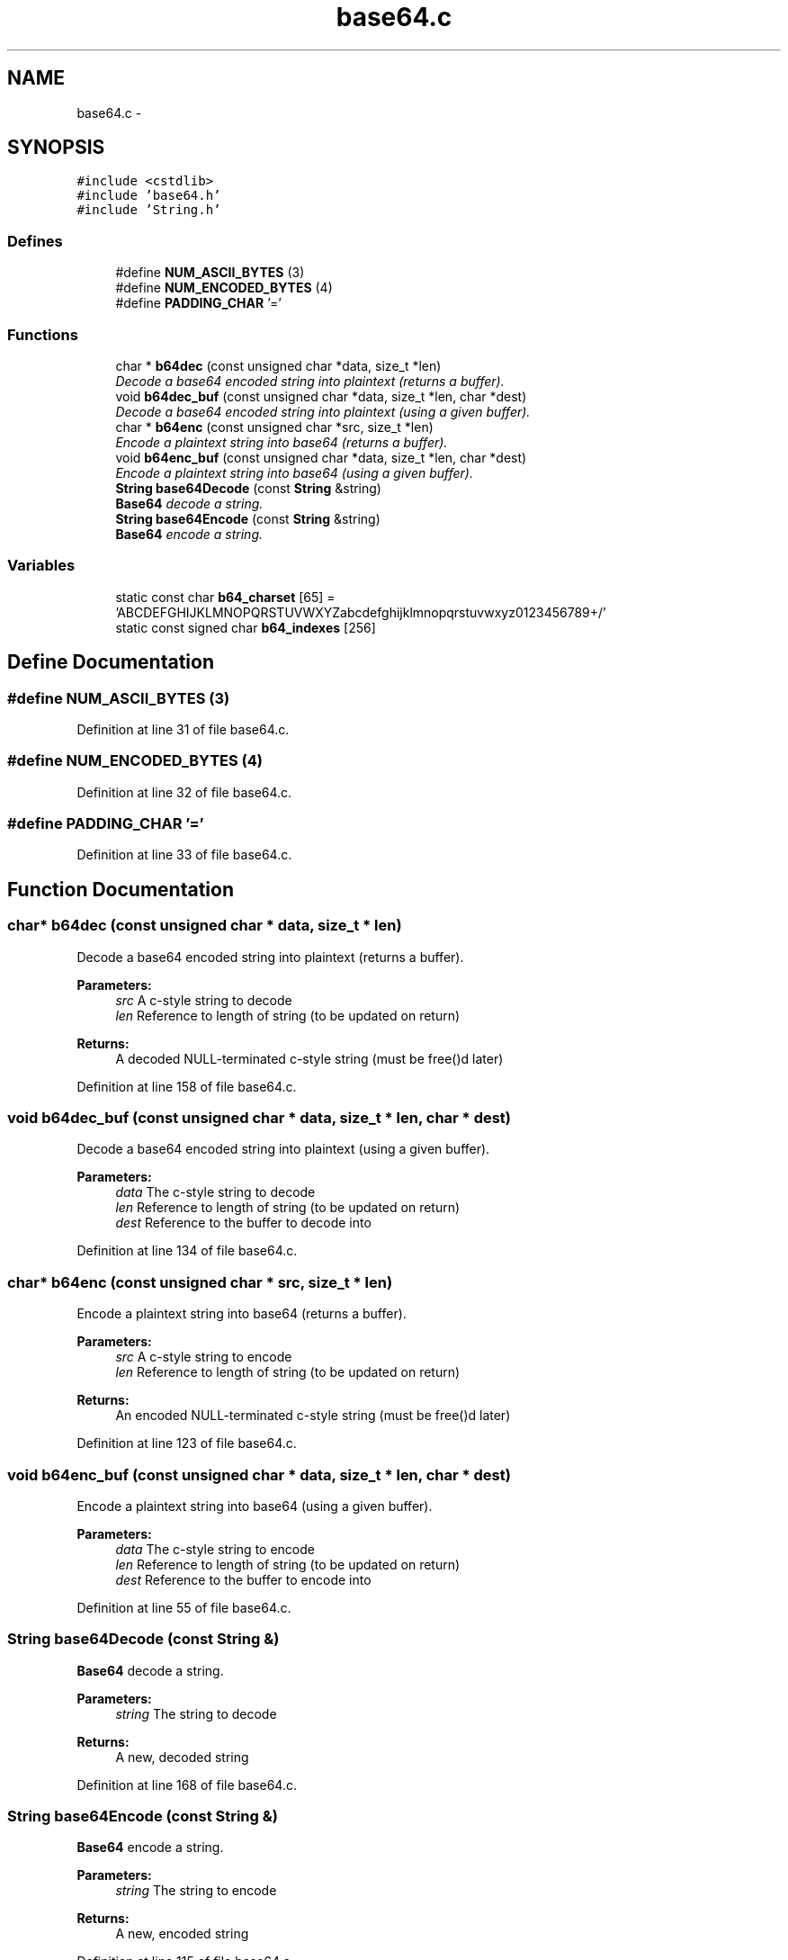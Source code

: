 .TH "base64.c" 3 "18 Dec 2009" "Version 1.0" "BDLIB" \" -*- nroff -*-
.ad l
.nh
.SH NAME
base64.c \- 
.SH SYNOPSIS
.br
.PP
\fC#include <cstdlib>\fP
.br
\fC#include 'base64.h'\fP
.br
\fC#include 'String.h'\fP
.br

.SS "Defines"

.in +1c
.ti -1c
.RI "#define \fBNUM_ASCII_BYTES\fP   (3)"
.br
.ti -1c
.RI "#define \fBNUM_ENCODED_BYTES\fP   (4)"
.br
.ti -1c
.RI "#define \fBPADDING_CHAR\fP   '='"
.br
.in -1c
.SS "Functions"

.in +1c
.ti -1c
.RI "char * \fBb64dec\fP (const unsigned char *data, size_t *len)"
.br
.RI "\fIDecode a base64 encoded string into plaintext (returns a buffer). \fP"
.ti -1c
.RI "void \fBb64dec_buf\fP (const unsigned char *data, size_t *len, char *dest)"
.br
.RI "\fIDecode a base64 encoded string into plaintext (using a given buffer). \fP"
.ti -1c
.RI "char * \fBb64enc\fP (const unsigned char *src, size_t *len)"
.br
.RI "\fIEncode a plaintext string into base64 (returns a buffer). \fP"
.ti -1c
.RI "void \fBb64enc_buf\fP (const unsigned char *data, size_t *len, char *dest)"
.br
.RI "\fIEncode a plaintext string into base64 (using a given buffer). \fP"
.ti -1c
.RI "\fBString\fP \fBbase64Decode\fP (const \fBString\fP &string)"
.br
.RI "\fI\fBBase64\fP decode a string. \fP"
.ti -1c
.RI "\fBString\fP \fBbase64Encode\fP (const \fBString\fP &string)"
.br
.RI "\fI\fBBase64\fP encode a string. \fP"
.in -1c
.SS "Variables"

.in +1c
.ti -1c
.RI "static const char \fBb64_charset\fP [65] = 'ABCDEFGHIJKLMNOPQRSTUVWXYZabcdefghijklmnopqrstuvwxyz0123456789+/'"
.br
.ti -1c
.RI "static const signed char \fBb64_indexes\fP [256]"
.br
.in -1c
.SH "Define Documentation"
.PP 
.SS "#define NUM_ASCII_BYTES   (3)"
.PP
Definition at line 31 of file base64.c.
.SS "#define NUM_ENCODED_BYTES   (4)"
.PP
Definition at line 32 of file base64.c.
.SS "#define PADDING_CHAR   '='"
.PP
Definition at line 33 of file base64.c.
.SH "Function Documentation"
.PP 
.SS "char* b64dec (const unsigned char * data, size_t * len)"
.PP
Decode a base64 encoded string into plaintext (returns a buffer). 
.PP
\fBParameters:\fP
.RS 4
\fIsrc\fP A c-style string to decode 
.br
\fIlen\fP Reference to length of string (to be updated on return) 
.RE
.PP
\fBReturns:\fP
.RS 4
A decoded NULL-terminated c-style string (must be free()d later) 
.RE
.PP

.PP
Definition at line 158 of file base64.c.
.SS "void b64dec_buf (const unsigned char * data, size_t * len, char * dest)"
.PP
Decode a base64 encoded string into plaintext (using a given buffer). 
.PP
\fBParameters:\fP
.RS 4
\fIdata\fP The c-style string to decode 
.br
\fIlen\fP Reference to length of string (to be updated on return) 
.br
\fIdest\fP Reference to the buffer to decode into 
.RE
.PP

.PP
Definition at line 134 of file base64.c.
.SS "char* b64enc (const unsigned char * src, size_t * len)"
.PP
Encode a plaintext string into base64 (returns a buffer). 
.PP
\fBParameters:\fP
.RS 4
\fIsrc\fP A c-style string to encode 
.br
\fIlen\fP Reference to length of string (to be updated on return) 
.RE
.PP
\fBReturns:\fP
.RS 4
An encoded NULL-terminated c-style string (must be free()d later) 
.RE
.PP

.PP
Definition at line 123 of file base64.c.
.SS "void b64enc_buf (const unsigned char * data, size_t * len, char * dest)"
.PP
Encode a plaintext string into base64 (using a given buffer). 
.PP
\fBParameters:\fP
.RS 4
\fIdata\fP The c-style string to encode 
.br
\fIlen\fP Reference to length of string (to be updated on return) 
.br
\fIdest\fP Reference to the buffer to encode into 
.RE
.PP

.PP
Definition at line 55 of file base64.c.
.SS "\fBString\fP base64Decode (const \fBString\fP &)"
.PP
\fBBase64\fP decode a string. 
.PP
\fBParameters:\fP
.RS 4
\fIstring\fP The string to decode 
.RE
.PP
\fBReturns:\fP
.RS 4
A new, decoded string 
.RE
.PP

.PP
Definition at line 168 of file base64.c.
.SS "\fBString\fP base64Encode (const \fBString\fP &)"
.PP
\fBBase64\fP encode a string. 
.PP
\fBParameters:\fP
.RS 4
\fIstring\fP The string to encode 
.RE
.PP
\fBReturns:\fP
.RS 4
A new, encoded string 
.RE
.PP

.PP
Definition at line 115 of file base64.c.
.SH "Variable Documentation"
.PP 
.SS "const char \fBb64_charset\fP[65] = 'ABCDEFGHIJKLMNOPQRSTUVWXYZabcdefghijklmnopqrstuvwxyz0123456789+/'\fC [static]\fP"
.PP
Definition at line 35 of file base64.c.
.SS "const signed char \fBb64_indexes\fP[256]\fC [static]\fP"
.PP
\fBInitial value:\fP
.PP
.nf
 {
  -1, -1, -1, -1, -1, -1, -1, -1, -1, -1, -1, -1, -1, -1, -1, -1,
  -1, -1, -1, -1, -1, -1, -1, -1, -1, -1, -1, -1, -1, -1, -1, -1,
  -1, -1, -1, -1, -1, -1, -1, -1, -1, -1, -1, 62, -1, -1, -1, 63,
  52, 53, 54, 55, 56, 57, 58, 59, 60, 61, -1, -1, -1, -1, -1, -1,
  -1,  0,  1,  2,  3,  4,  5,  6,  7,  8,  9, 10, 11, 12, 13, 14,
  15, 16, 17, 18, 19, 20, 21, 22, 23, 24, 25, -1, -1, -1, -1, -1,
  -1, 26, 27, 28, 29, 30, 31, 32, 33, 34, 35, 36, 37, 38, 39, 40,
  41, 42, 43, 44, 45, 46, 47, 48, 49, 50, 51, -1, -1, -1, -1, -1,
  -1, -1, -1, -1, -1, -1, -1, -1, -1, -1, -1, -1, -1, -1, -1, -1,
  -1, -1, -1, -1, -1, -1, -1, -1, -1, -1, -1, -1, -1, -1, -1, -1,
  -1, -1, -1, -1, -1, -1, -1, -1, -1, -1, -1, -1, -1, -1, -1, -1,
  -1, -1, -1, -1, -1, -1, -1, -1, -1, -1, -1, -1, -1, -1, -1, -1,
  -1, -1, -1, -1, -1, -1, -1, -1, -1, -1, -1, -1, -1, -1, -1, -1,
  -1, -1, -1, -1, -1, -1, -1, -1, -1, -1, -1, -1, -1, -1, -1, -1,
  -1, -1, -1, -1, -1, -1, -1, -1, -1, -1, -1, -1, -1, -1, -1, -1,
  -1, -1, -1, -1, -1, -1, -1, -1, -1, -1, -1, -1, -1, -1, -1, -1
}
.fi
.PP
Definition at line 36 of file base64.c.
.SH "Author"
.PP 
Generated automatically by Doxygen for BDLIB from the source code.
